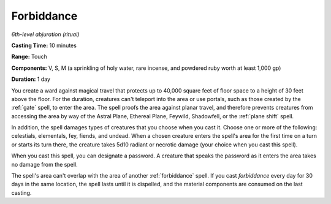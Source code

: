 .. _`Forbiddance`:

Forbiddance
-----------

*6th-level abjuration (ritual)*

**Casting Time:** 10 minutes

**Range:** Touch

**Components:** V, S, M (a sprinkling of holy water, rare incense, and
powdered ruby worth at least 1,000 gp)

**Duration:** 1 day

You create a ward against magical travel that protects up to 40,000
square feet of floor space to a height of 30 feet above the floor. For
the duration, creatures can't teleport into the area or use portals,
such as those created by the :ref:`gate` spell, to enter the area. The spell
proofs the area against planar travel, and therefore prevents creatures
from accessing the area by way of the Astral Plane, Ethereal Plane,
Feywild, Shadowfell, or the :ref:`plane shift` spell.

In addition, the spell damages types of creatures that you choose when
you cast it. Choose one or more of the following: celestials,
elementals, fey, fiends, and undead. When a chosen creature enters the
spell's area for the first time on a turn or starts its turn there, the
creature takes 5d10 radiant or necrotic damage (your choice when you
cast this spell).

When you cast this spell, you can designate a password. A creature that
speaks the password as it enters the area takes no damage from the
spell.

The spell's area can't overlap with the area of another :ref:`forbiddance` spell. If you cast *forbiddance* every day for 30 days in the same
location, the spell lasts until it is dispelled, and the material
components are consumed on the last casting.

